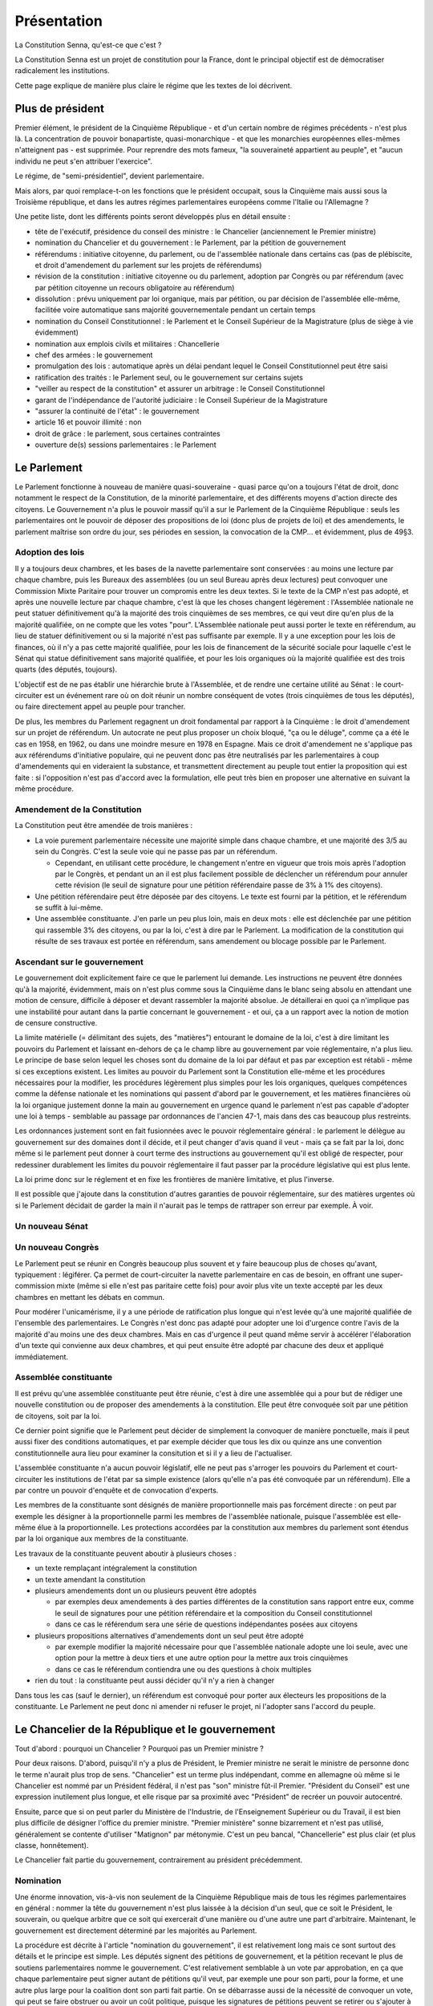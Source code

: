 ============
Présentation
============

La Constitution Senna, qu'est-ce que c'est ?

La Constitution Senna est un projet de constitution pour la France, dont le principal objectif est de démocratiser radicalement les institutions.

Cette page explique de manière plus claire le régime que les textes de loi décrivent.

Plus de président
=================

Premier élément, le président de la Cinquième République - et d'un certain nombre de régimes précédents - n'est plus là. La concentration de pouvoir bonapartiste, quasi-monarchique - et que les monarchies européennes elles-mêmes n'atteignent pas - est supprimée. Pour reprendre des mots fameux, "la souveraineté appartient au peuple", et "aucun individu ne peut s'en attribuer l'exercice".

Le régime, de "semi-présidentiel", devient parlementaire.

Mais alors, par quoi remplace-t-on les fonctions que le président occupait, sous la Cinquième mais aussi sous la Troisième république, et dans les autres régimes parlementaires européens comme l'Italie ou l'Allemagne ?

Une petite liste, dont les différents points seront développés plus en détail ensuite :

- tête de l'exécutif, présidence du conseil des ministre : le Chancelier (anciennement le Premier ministre)
- nomination du Chancelier et du gouvernement : le Parlement, par la pétition de gouvernement
- référendums : initiative citoyenne, du parlement, ou de l'assemblée nationale dans certains cas (pas de plébiscite, et droit d'amendement du parlement sur les projets de référendums)
- révision de la constitution : initiative citoyenne ou du parlement, adoption par Congrès ou par référendum (avec par pétition citoyenne un recours obligatoire au référendum)
- dissolution : prévu uniquement par loi organique, mais par pétition, ou par décision de l'assemblée elle-même, facilitée voire automatique sans majorité gouvernementale pendant un certain temps
- nomination du Conseil Constitutionnel : le Parlement et le Conseil Supérieur de la Magistrature (plus de siège à vie évidemment)
- nomination aux emplois civils et militaires : Chancellerie
- chef des armées : le gouvernement
- promulgation des lois : automatique après un délai pendant lequel le Conseil Constitutionnel peut être saisi
- ratification des traités : le Parlement seul, ou le gouvernement sur certains sujets
- "veiller au respect de la constitution" et assurer un arbitrage : le Conseil Constitutionnel
- garant de l'indépendance de l'autorité judiciaire : le Conseil Supérieur de la Magistrature
- "assurer la continuité de l'état" : le gouvernement
- article 16 et pouvoir illimité : non
- droit de grâce : le parlement, sous certaines contraintes
- ouverture de(s) sessions parlementaires : le Parlement

Le Parlement
============

Le Parlement fonctionne à nouveau de manière quasi-souveraine - quasi parce qu'on a toujours l'état de droit, donc notamment le respect de la Constitution, de la minorité parlementaire, et des différents moyens d'action directe des citoyens. Le Gouvernement n'a plus le pouvoir massif qu'il a sur le Parlement de la Cinquième République : seuls les parlementaires ont le pouvoir de déposer des propositions de loi (donc plus de projets de loi) et des amendements, le parlement maîtrise son ordre du jour, ses périodes en session, la convocation de la CMP... et évidemment, plus de 49§3.

Adoption des lois
-----------------

Il y a toujours deux chambres, et les bases de la navette parlementaire sont conservées : au moins une lecture par chaque chambre, puis les Bureaux des assemblées (ou un seul Bureau après deux lectures) peut convoquer une Commission Mixte Paritaire pour trouver un compromis entre les deux textes. Si le texte de la CMP n'est pas adopté, et après une nouvelle lecture par chaque chambre, c'est là que les choses changent légèrement : l'Assemblée nationale ne peut statuer définitivement qu'à la majorité des trois cinquièmes de ses membres, ce qui veut dire qu'en plus de la majorité qualifiée, on ne compte que les votes "pour". L'Assemblée nationale peut aussi porter le texte en référendum, au lieu de statuer définitivement ou si la majorité n'est pas suffisante par exemple. Il y a une exception pour les lois de finances, où il n'y a pas cette majorité qualifiée, pour les lois de financement de la sécurité sociale pour laquelle c'est le Sénat qui statue définitivement sans majorité qualifiée, et pour les lois organiques où la majorité qualifiée est des trois quarts (des députés, toujours).

L'objectif est de ne pas établir une hiérarchie brute à l'Assemblée, et de rendre une certaine utilité au Sénat : le court-circuiter est un événement rare où on doit réunir un nombre conséquent de votes (trois cinquièmes de tous les députés), ou faire directement appel au peuple pour trancher.

De plus, les membres du Parlement regagnent un droit fondamental par rapport à la Cinquième : le droit d'amendement sur un projet de référendum. Un autocrate ne peut plus proposer un choix bloqué, "ça ou le déluge", comme ça a été le cas en 1958, en 1962, ou dans une moindre mesure en 1978 en Espagne. Mais ce droit d'amendement ne s'applique pas aux référendums d'initiative populaire, qui ne peuvent donc pas être neutralisés par les parlementaires à coup d'amendements qui en videraient la substance, et transmettent directement au peuple tout entier la proposition qui est faite : si l'opposition n'est pas d'accord avec la formulation, elle peut très bien en proposer une alternative en suivant la même procédure.

Amendement de la Constitution
-----------------------------

La Constitution peut être amendée de trois manières :

- La voie purement parlementaire nécessite une majorité simple dans chaque chambre, et une majorité des 3/5 au sein du Congrès. C'est la seule voie qui ne passe pas par un référendum.

  - Cependant, en utilisant cette procédure, le changement n'entre en vigueur que trois mois après l'adoption par le Congrès, et pendant un an il est plus facilement possible de déclencher un référendum pour annuler cette révision (le seuil de signature pour une pétition référendaire passe de 3% à 1% des citoyens).

- Une pétition référendaire peut être déposée par des citoyens. Le texte est fourni par la pétition, et le référendum se suffit à lui-même.
- Une assemblée constituante. J'en parle un peu plus loin, mais en deux mots : elle est déclenchée par une pétition qui rassemble 3% des citoyens, ou par la loi, c'est à dire par le Parlement. La modification de la constitution qui résulte de ses travaux est portée en référendum, sans amendement ou blocage possible par le Parlement.

Ascendant sur le gouvernement
-----------------------------

Le gouvernement doit explicitement faire ce que le parlement lui demande. Les instructions ne peuvent être données qu'à la majorité, évidemment, mais on n'est plus comme sous la Cinquième dans le blanc seing absolu en attendant une motion de censure, difficile à déposer et devant rassembler la majorité absolue. Je détaillerai en quoi ça n'implique pas une instabilité pour autant dans la partie concernant le gouvernement - et oui, ça a un rapport avec la notion de motion de censure constructive.

La limite matérielle (= délimitant des sujets, des "matières") entourant le domaine de la loi, c'est à dire limitant les pouvoirs du Parlement et laissant en-dehors de ça le champ libre au gouvernement par voie réglementaire, n'a plus lieu. Le principe de base selon lequel les choses sont du domaine de la loi par défaut et pas par exception est rétabli - même si ces exceptions existent. Les limites au pouvoir du Parlement sont la Constitution elle-même et les procédures nécessaires pour la modifier, les procédures légèrement plus simples pour les lois organiques, quelques compétences comme la défense nationale et les nominations qui passent d'abord par le gouvernement, et les matières financières où la loi organique justement donne la main au gouvernement en urgence quand le parlement n'est pas capable d'adopter une loi à temps - semblable au passage par ordonnances de l'ancien 47-1, mais dans des cas beaucoup plus restreints.

Les ordonnances justement sont en fait fusionnées avec le pouvoir réglementaire général : le parlement le délègue au gouvernement sur des domaines dont il décide, et il peut changer d'avis quand il veut - mais ça se fait par la loi, donc même si le parlement peut donner à court terme des instructions au gouvernement qu'il est obligé de respecter, pour redessiner durablement les limites du pouvoir réglementaire il faut passer par la procédure législative qui est plus lente.

La loi prime donc sur le réglement et en fixe les frontières de manière limitative, et plus l'inverse.

Il est possible que j'ajoute dans la constitution d'autres garanties de pouvoir réglementaire, sur des matières urgentes où si le Parlement décidait de garder la main il n'aurait pas le temps de rattraper son erreur par exemple. À voir.

Un nouveau Sénat
----------------

Un nouveau Congrès
------------------

Le Parlement peut se réunir en Congrès beaucoup plus souvent et y faire beaucoup plus de choses qu'avant, typiquement : légiférer. Ça permet de court-circuiter la navette parlementaire en cas de besoin, en offrant une super-commission mixte (même si elle n'est pas paritaire cette fois) pour avoir plus vite un texte accepté par les deux chambres en mettant les débats en commun.

Pour modérer l'unicamérisme, il y a une période de ratification plus longue qui n'est levée qu'à une majorité qualifiée de l'ensemble des parlementaires. Le Congrès n'est donc pas adapté pour adopter une loi d'urgence contre l'avis de la majorité d'au moins une des deux chambres. Mais en cas d'urgence il peut quand même servir à accélérer l'élaboration d'un texte qui convienne aux deux chambres, et qui peut ensuite être adopté par chacune des deux et appliqué immédiatement.

Assemblée constituante
----------------------

Il est prévu qu'une assemblée constituante peut être réunie, c'est à dire une assemblée qui a pour but de rédiger une nouvelle constitution ou de proposer des amendements à la constitution. Elle peut être convoquée soit par une pétition de citoyens, soit par la loi.

Ce dernier point signifie que le Parlement peut décider de simplement la convoquer de manière ponctuelle, mais il peut aussi fixer des conditions automatiques, et par exemple décider que tous les dix ou quinze ans une convention constitutionnelle aura lieu pour examiner la consitution et si il y a lieu de l'actualiser.

L'assemblée constituante n'a aucun pouvoir législatif, elle ne peut pas s'arroger les pouvoirs du Parlement et court-circuiter les institutions de l'état par sa simple existence (alors qu'elle n'a pas été convoquée par un référendum). Elle a par contre un pouvoir d'enquête et de convocation d'experts.

Les membres de la constituante sont désignés de manière proportionnelle mais pas forcément directe : on peut par exemple les désigner à la proportionnelle parmi les membres de l'assemblée nationale, puisque l'assemblée est elle-même élue à la proportionnelle. Les protections accordées par la constitution aux membres du parlement sont étendus par la loi organique aux membres de la constituante.

Les travaux de la constituante peuvent aboutir à plusieurs choses :

- un texte remplaçant intégralement la constitution
- un texte amendant la constitution
- plusieurs amendements dont un ou plusieurs peuvent être adoptés

  - par exemples deux amendements à des parties différentes de la constitution sans rapport entre eux, comme le seuil de signatures pour une pétition référendaire et la composition du Conseil constitutionnel
  - dans ce cas le référendum sera une série de questions indépendantes posées aux citoyens

- plusieurs propositions alternatives d'amendements dont un seul peut être adopté

  - par exemple modifier la majorité nécessaire pour que l'assemblée nationale adopte une loi seule, avec une option pour la mettre à deux tiers et une autre option pour la mettre aux trois cinquièmes
  - dans ce cas le référendum contiendra une ou des questions à choix multiples

- rien du tout : la constituante peut aussi décider qu'il n'y a rien à changer

Dans tous les cas (sauf le dernier), un référendum est convoqué pour porter aux électeurs les propositions de la constituante. Le Parlement ne peut donc ni amender ni refuser le projet, ni l'adopter sans l'accord du peuple.

Le Chancelier de la République et le gouvernement
=================================================

Tout d'abord : pourquoi un Chancelier ? Pourquoi pas un Premier ministre ?

Pour deux raisons. D'abord, puisqu'il n'y a plus de Président, le Premier ministre ne serait le ministre de personne donc le terme n'aurait plus trop de sens. "Chancelier" est un terme plus indépendant, comme en allemagne où même si le Chancelier est nommé par un Président fédéral, il n'est pas "son" ministre fût-il Premier. "Président du Conseil" est une expression inutilement plus longue, et elle risque par sa proximité avec "Président" de recréer un pouvoir autocentré.

Ensuite, parce que si on peut parler du Ministère de l'Industrie, de l'Enseignement Supérieur ou du Travail, il est bien plus difficile de désigner l'office du premier ministre. "Premier ministère" sonne bizarrement et n'est pas utilisé, généralement se contente d'utiliser "Matignon" par métonymie. C'est un peu bancal, "Chancellerie" est plus clair (et plus classe, honnêtement).

Le Chancelier fait partie du gouvernement, contrairement au président précédemment.

Nomination
----------

Une énorme innovation, vis-à-vis non seulement de la Cinquième République mais de tous les régimes parlementaires en général : nommer la tête du gouvernement n'est plus laissée à la décision d'un seul, que ce soit le Président, le souverain, ou quelque arbitre que ce soit qui exercerait d'une manière ou d'une autre une part d'arbitraire. Maintenant, le gouvernement est directement déterminé par les majorités au Parlement.

La procédure est décrite à l'article "nomination du gouvernement", il est relativement long mais ce sont surtout des détails et le principe est simple. Les députés signent des pétitions de gouvernement, et la pétition recevant le plus de soutiens parlementaires nomme le gouvernement. C'est relativement semblable à un vote par approbation, en ça que chaque parlementaire peut signer autant de pétitions qu'il veut, par exemple une pour son parti, pour la forme, et une autre plus large pour la coalition dont son parti fait partie. On se débarrasse aussi de la nécessité de convoquer un vote, qui peut se faire obstruer ou avoir un coût politique, puisque les signatures de pétitions peuvent se retirer ou s'ajouter à tout moment ; certes les motions de censure doivent être votées pour changer immédiatement de gouvernement (comme on va le voir), mais la situation de la majorité et le soutien au gouvernement peut être suivi en temps réel publiquement, ce qui a une importance politique majeure.

Parmi les détails :

- Les pétitions qui sont majoritaires dans les deux assemblées à la fois priment, parce que c'est quand même mieux de mettre tout le monde d'accord. Faute de ça l'assemblée prime sur le sénat, et si aucune pétition n'est majoritaire dans aucune chambre, c'est l'assemblée qui désigne un gouvernement minoritaire, cas que je détaillerai plus loin. C'est ce qu'on appelle la "priorité" des pétitions. Ensuite, entre deux pétitions ayant la même priorité, c'est celle qui réunit simplement le plus de signatures (au sein des assemblées dans lesquelles elle est majoritaire (sinon de l'assemblée nationale), pour simplifier les calculs).
- Une certaine stabilité est garantie par deux éléments : un remplacement n'est obligatoire que quand une pétition a une priorité plus grande que le gouvenement en place (voir point précédent), ce qui logiquement ne peut arriver que trois fois de suite, et en plus il y a une période de carence fixée par loi organique pour le remplacement du gouvernement, donc le gouvernement ne peut pas changer trois fois par jour.
- La pétition gagnante est annoncée par les présidents des assemblées, et tout ça est arbitré par le Conseil Constitutionnel en cas de désaccord (= mauvaise foi des présidents).
- La loi est là comme filet pour les cas extrêmes, pour nommer les remplaçants de secours.
- Les pétitions et les approbations des parlementaires sont publiques.
- Personne ne peut être nommé au gouvernement sans son accord, ou être nommé Chancelier avec quelqu'un qu'on n'approuve pas dans son gouvernement, à cause de la manière dont les pétitions sont signées par ceux qu'elles citent : chacun signe sa propre présence, et le (futur) Chancelier signe le tout et chaque modification.

Le gouvernement ne peut être remplacé que lorsque sa priorité est dépassée, ou par l'adoption d'une motion de censure (ce que j'aborderai plus loin). Hors cas de gouvernement minoritaire (que j'aborderai aussi plus loin), l'instabilité ne peut donc venir que de quand les membres du parlement cessent d'accorder leur confiance en retirant leurs signatures sur la pétition du gouvernement après l'avoir initialement accordée. C'est uniquement comme ça que la priorité d'une pétition peut baisser. Avant de pouvoir faire tomber un gouvernement, il faut déjà que le gouvernement ait été nommé par au moins autant de monde, chose qui n'était pas le cas dans les régimes de Weimar ou de la Troisième République, avec leurs motions de censure à répétition sur des gouvernements minoritaires.

.. reformuler ?

Motions de censure
------------------

Pour pallier à tout risque d'instabilité, toute motion de censure faisant tomber le gouvernement (ou même uniquement le Chancelier) doit être constructive, et proposer un remplacement avant d'être votée, sauf si une pétition de même priorité est déjà disponible. De plus, la censure n'est généralement possible que dans une assemblée où le gouvernement est majoritaire (je détaillerai le cas des gouvernements minoritaires plus loin), ce qui ajoute une deuxième sécurité compensant le fait que le gouvernement n'est plus responsable que devant une seule chambre comme sous la Cinquième, en Allemagne, ou dans le système de Westminster.

Une particularité qui peut être étonnante : les membres du gouvernement peuvent démissionner de leur propre chef, et être remplacés par le Chancelier... mais pas le Chancelier lui-même, qui doit recevoir l'accord du Parlement qui doit lui trouver (et voter) un remplacement. Faire du chantage à la démission à la René Coty devient plus difficile. Le Chancelier ne peut pas non plus simplement virer quelqu'un : pour ça il doit déposer une motion de censure individuelle, qui déroge à la plupart des contraintes citées plus haut mais qui doit quand même être acceptée et votée par une chambre du parlement.

Les motions de censures peuvent, donc, être individuelles, et viser tel ou tel membres du gouvernement en particulier. Ça a l'avantage de ne pas faire peser l'instabilité du régime dans la balance : le Chancelier peut toujours menacer de démissionner pour protéger un de ses ministres, mais il en porte la responsabilité politique et il ne peut pas la forcer, pas avec des moyens constitutionnels en tout cas. Mais de telles motions doivent quand même être adoptées dans une assemblée où le gouvernement est majoritaire, ce qui empêche qu'une assemblée nomme un gouvernement et que l'autre en vire les ministres un par un (sauf avec l'accord du Chancelier lui-même, donc).

Dernier détail, il est possible de déroger à ces contraintes dans le cadre d'une procédure judiciaire, mais je détaillerai ça plus loin.

Les gouvernements minoritaires
------------------------------

Les gouvernements minoritaires sont par nature une source d'instabilité et un risque dans les régimes parlementaires. Ils sont donc encadrés par des règles plus strictes.

Tout d'abord, au lieu de pouvoir adopter une motion de censure dans une assemblée où le gouvernement est majoritaire, un gouvernement minoritaire ne peut être censuré qu'avec l'accord de la moitié des députés soutenant le gouvernement. Autant dire que ça ne permet que les censures individuelles, ou pour accélérer les choses quand ça prendrait trop de temps de retirer les signatures.

Ensuite, un problème avec les gouvernements minoritaires c'est que plusieurs peuvent se disputer la légitimité en même temps : pour prendre l'exemple de la XVIe législature de la Cinquième, si on écarte le président de l'équation, un gouvernement proposé par la Nupes, ou par le RN, ne serait pas particulièrement plus légitime que le gouvernement LREM à partir du moment où aucun n'arrive à réunir une majorité des voix.

C'est pour ça qu'ici, si aucune majorité ne se dessine dans aucune chambre, il y a la période de carence prévue par loi organique qui s'écoule pour laisser le temps aux pétitions de se stabiliser un peu, puis la pétition ayant le plus de soutiens à l'assemblée est nommée au gouvernement, point. Il ne peut être renversé que par deux chose, soit une pétition majoritaire puisqu'il faut une priorité plus grande, soit si les députés qui soutiennent le gouvernement décident de le lâcher, ce qu'ils n'ont aucune raison constitutionnelle de faire.

Certes, ça aboutit à une situation où le gouvernement est très indépendant vis-à-vis du parlement (puisque la censure est plus difficile), mais la situation est aussi très simple à résoudre pour les parlementaires : il suffit de se sortir les doigts et de réunir une majorité dans l'une ou l'autre des chambres. Ça les met face à leurs responsabilité, en les forçant à trouver un accord entre eux si ils veulent récupérer leur ascendance sur le gouvernement.

La responsabilité
-----------------

L'action du gouvernement est soumise à différentes contraintes.

- Tout d'abord, il est soumis à la Constitution, et aux limites du pouvoir réglementaire qui sont établies par la loi (et dans certains cas par la Constitution et la loi organique).
- Ensuite, il doit se soumettre aux instructions que le Parlement lui adresse.
- Enfin, la pétition du gouvernement contient un programme de politique générale, qui lie chacun des membres du gouvernement en l'absence de contradiction avec les points précédents.

Un manquement à ces obligations - si le Parlement n'a pas déjà agi - est sanctionné par la Cour de Justice de la République qui peut d'une part prononcer des peines pénales quand elles sont prévues par la loi, et d'autre part lever les contraintes limitant l'adoption de motions de censure contre un gouvernement se mettant hors la loi, permettant donc au Parlement d'agir plus librement.

La CJR est composée de six parlementaires de chaque assemblée, les représentant chacune de manière proportionnelle. Il y a en plus trois juges issus de la Cour de cassation, qui ont droit de veto (collectif, pas individuel) sur la levée des limites de l'adoption de motions de censure.

Résumé
------

Les différents cas de figure autour des motions de censure :

- Il y a une pétition de plus grande priorité que le gouvernement en place

  - Une motion de censure n'est pas nécessaire pour que le gouvernement tombe, puisqu'il est automatiquement remplacé.
  - Si le gouvernement est majoritaire au Sénat et une pétition devient majoritaire à l'Assemblée, on peut imaginer que le Sénat fasse obstruction et refuse de censurer le gouvernement, mais l'Assemblée n'a qu'à attendre la fin de la période de carence pour que le gouvernement soit automatiquement remplacé.
  - Si le gouvernement est minoritaire donc issu de l'assemblée, et a fortiori si la nouvelle pétition est majoritaire uniquement au Sénat, il devient encore moins probable qu'une motion de censure soit adoptée étant donné les contraintes existant pour les gouvernements minoritaires. Mais la période de carence et le changement de priorité suffisent à déclencher le renouvellement du gouvernement.
  - Dans les autres cas, le gouvernement sortant est majoritaire dans une assemblée, et la pétition devant le remplacer est forcément majoritaire dans la même assemblée. Donc la nouvelle majorité de parlementaires est capable de voter une motion de censure si elle ne veut pas attendre la fin de la période de carence.

- Un changement de majorité sans changer d'assemblée (pour un gouvernement majoritaire)

  - Prenons le cas d'un gouvernement majoritaire à l'assemblée nationale. Si les alliances changent *au sein* de l'assemblée, alors il y a forcément des membres qui soutenaient le gouvernement précédent et qui soutiennent aussi la pétition entrante. Pour forcer un changement de gouvernement, la nouvelle coalition peut toujours voter une motion de censure, mais si suffisamment des députés ayant les deux coalitions en commun retirent leur soutien à la pétition du gouvernement en place, sa pétition perdra sa majorité à l'assemblée, ce qui déclenchera un renouvellement après la période de carence.

- Un changement de coalition entre deux gouvernements minoritaires

  - C'est un cas où j'assume de ne pas donner de solution pour ne pas laisser la place à de l'instabilité. Pour expliciter ce cas : si après les élections et après la période de carence, la plus grande coalition à l'assemblée représente 40% des députés (et si aucune pétition n'est majoritaire au Sénat), elle sera nommée au gouvernement. Si une nouvelle coalition se met en place en réunissant 45% des députés par exemple, elle ne sera *pas* nommée au gouvernement, même après autant de périodes de carence qu'on veut. Seule une élection partielle, une pétition majoritaire, ou une démission de la coalition en place avec son propre consentement (soit du Chancelier soit de la majorité des députés de la coalition en place), peuvent faire changer/tomber le gouvernement.
  - Même cas quand un gouvernement est d'abord majoritaire avant d'être désavoué par certains parlementaires mais sans qu'aucune pétition ne soit majoritaire nulle part ; ou quand une élection arrive et met le gouvernement sortant de facto en minorité : le gouvernement sortant reste en place, même si une coalition (minoritaire) plus large existe, tant qu'aucune coalition majoritaire n'est constituée. Le gouvernement sortant peut démissionner, et ce serait bien normal après une élection qu'il perd, mais la démission ne peut pas être acceptée par l'assemblée sans trouver un gouvernement de remplacement.

- Un changement politique au sein de la même coalition

  - Prenons l'exemple d'une coalition socialiste style XXe siècle qui déciderait de remplacer Michel Rocard par Édith Cresson à la Chancellerie de son gouvernement. Que le Chancelier sortant fasse obstruction ou non, une motion de censure est nécessaire et sera déposée, soit par lui, soit par un député (ou un sénateur si le gouvernement est uniquement majoritaire au Sénat). Soit la pétition d'Édith Cresson est déjà majoritaire, et la motion passe normalement, soit la motion de censure ne vise que le Chancelier (ici Michel Rocard) et prévoit par qui il va être remplacé (ici Édith Cresson). Dans le premier cas une seule motion de censure peut être déposée et la nouvelle pétition prend la suite, dans le second cas une motion de censure concurrente (qui remplacerait Michel Rocard par quelqu'un d'autre, par exemple Jacques Chirac) recevrait moins de voix et ne passerait donc pas.

- Un ministre qui démissionne

  - Une démission volontaire d'un membre du gouvernement autre que le Chancelier n'est pas soumise à la confirmation du Parlement - ni même à celle du Chancelier. Pas de motion de censure nécessaire, donc. Le Chancelier nomme un remplaçant, et le Parlement (la ou les chambres dans lesquelles le gouvernement est majoritaire) peut nommer un autre remplaçant à la place.

- Un Chancelier qui veut virer un ministre

  - Si un membre du gouvernement ne veut pas démissionner, le Chancelier doit déposer une motion de censure individuelle auprès d'une assemblée. Rien que cette menace serait suffisante, dans la plupart des cas, pour forcer un ministre à démissionner devant la honte d'une censure publique.
  - Et en même temps, le Chancelier ne peut pas faire la diva à virer les gens comme il veut, parce que si le parlement prend le parti du ministre et si la motion de censure échoue, c'est le Chancelier qui perd la face - ce serait une version light de perdre une motion de confiance.

- Une affaire judiciaire à la CJR

  - Si une affaire pénale concerne un membre du gouvernement dans l'exercice de ses fonctions (y compris le Chancelier), la Cour de Justice de la République est saisie. Elle peut prononcer une condamnation pénale et/ou (suivant la loi organique) la levée des conditions pour déposer une motion de censure contre lui. La CJR ne peut pas déposer elle-même de motion de censure ni prononcer directement la destitution, parce que ça pourrait poser une instabilité politique que le Parlement est à même d'apprécier, en déposant et adoptant une motion de censure si il le juge pertinent.
  - Il arrive la même chose si la CJR juge que le membre du gouvernement n'a pas respecté les instructions données par le Parlement ou son propre programme de politique générale. C'est l'unique circonstance où un gouvernement minoritaire peut faire l'objet d'une censure contre l'avis à la fois du Chancelier et de la majorité des députés soutenant le gouvernement.
  - Pas d'exception pour le Chancelier, parce que comme disait le juge Jackson, "Presidents are not kings" : même le chef de l'exécutif n'est pas au-dessus ni des lois, ni des instructions données par le Parlement.

- Un scandale visant un ministre, sans CJR

  - On est dans le cas où un scandale touche un ministre sans correspondre aux cas précédents, donc le Chancelier ne demande pas sa démission et soit le scandale concerne une infraction qui n'est pas commise dans l'exercice de ses fonctions, soit on est avant que cette infraction soit jugée par la CJR, soit c'est quelque chose qui n'est pas puni par la loi et qui ne contrevient pas non plus directement au programme de politique générale du gouvernement.
  - Si le gouvernement est minoritaire, il faut que la majorité des députés qui le soutiennent déposent une motion de censure contre le ministre pour que le ministre soit censuré. À moins de ça, on ne prend pas le risque de provoquer une instabilité.
  - Si le gouvernement est majoritaire, alors il y a besoin du vote ou de l'abstention d'au moins une partie des députés qui le soutiennent pour adopter une motion de censure à la majorité (sauf si ils se pointent pas pour voter mais c'est leur problème).

Les droits fondamentaux clarifiés
=================================

Les rédacteurs de la constitution de 1958 voulaient une constitution sans droits fondamentaux, c'était un de leurs objectifs assumés. C'est pour cette raison que la décision "liberté d'association" du Conseil constitutionnel en 1971 est si importante dans le droit constitutionnel de la Cinquième République : c'est la première fois qu'on reconnait une valeur légale au préambule à la constitution, créant ainsi le concept de Bloc de constitutionnalité, incluant des concepts hétéroclites et parfois contradictoires avec la :abbr:`DDHC (Déclaration des droits de l'homme et du citoyen de 1789)`, les "principes fondamentaux reconnus par les lois de la République" et une pelletée d'autres listés par le préambule de 1946.

Certains de ces droits fondamentaux sont très bons, là n'est pas le problème, après tout ils ont bien été adoptés par des parlements français à diverses périodes de l'histoire, le problème vient du fait qu'on donne une valeur légale à des textes qui ont été faits à des époques très différentes et pas du tout faits pour fonctionner ensemble. Toutes ces contradictions créent un flou qui permet au Conseil un arbitraire dans ses décisions, où il peut choisir l'issue qu'il veut et la justifier en choisissant le texte qui lui convient le mieux.

Pour simplifier tout ça, j'ai préféré réunir les droits fondamentaux dans un seul document, qui est de fait (incidemment) plus simple à amender - en effet la question de comment on peut amender la DDHC de 1789 ou le préambule de la constitution de 1946 reste assez ouverte...

Je n'ai pas prévu, par exemple, de "principes" qui ne seraient pas des droits, parce que selon moi tout ce qui est dans une constitution doit avoir pour but de protéger un droit fondamental - même quand c'est très indirect : par exemple la période de carence avant le remplacement du gouvernement, elle a pour but de garantir la stabilité de l'état et donc de lui permettre de protéger les droits fondamentaux.

Les droits à y placer sont une grande interrogation pour moi - principalement parce que ce n'est pas une tâche de constitutionnaliste, ça n'a rien à voir avec le reste de l'organisation des pouvoirs publics à part certains cas précis comme le droit de vote - mais j'ai essayé d'y mettre deux éléments qui me semblent importants : d'une part, le droit à la vie dans un environnement sain, d'où découle tout l'impératif constitutionnel de protection de l'environment, et d'autre part le droit fondamental à l'indifférenciation, qui est le contraire de la discrimination.

Le Conseil Constitutionnel
==========================

Composition
-----------

Pour changer le moins de choses possible, j'ai conservé un Conseil à neuf membres nommés par tiers tous les trois ans.

Avec la disparition du président, la nomination des membres du Conseil change forcément un peu. Les commissions compétentes de l'Assemblée et du Sénat nomment toujours trois membres chacune sur proposition du président de la chambre, mais les trois membres restants (dont le président) sont désignés par une commission spéciale, composée à moitié du Conseil supérieur de la magistrature et à moitié de représentants de l'Assemblée et du Sénat.

La loi organique peut en plus de ça limiter qui peut être nommé au Conseil Constitutionnel (c'est à :artref:`incompatibilité de mandat représentatif`).

L'objectif est - en-dehors de trouver une solution à l'absence de président - de recentrer la composition du conseil sur des juristes, en tout cas pour au moins un tiers d'entre eux.

Rôles
-----

Le Conseil conserve son rôle principal de contrôle de la constitutionnalité des lois, soit a priori quand une loi est adoptée, soit a posteriori avec une QPC. Ceci dit, il est précisé en loi organique d'une part que le respect des réglements des assemblées est nécessaire pour l'adoption régulière d'une loi, donc on garantit bien les droits de la minorité parlementaire. D'autre part, une loi considérée comme partiellement inconstitutionnelle doit être entièrement renvoyée au Parlement, sauf si le Parlement a explicitement dit comment la loi pouvait être divisée : quand deux mesures viennent d'un compromis, il est injuste que l'une puisse être censurée et pas l'autre alors qu'aucune n'aurait pu être adoptée seule. Si deux mesures sont indépendantes, le législateur peut soit en faire des lois différentes, soit préciser explicitement qu'elles sont indépendantes. Ça peut prendre la forme d'une résolution conjointe aux deux chambres votée en même temps que la loi, par exemple.

Le rôle de juge électoral des élections parlementaires (et des référendums) lui est pour l'instant toujours réservé, quoique je réfléchis au fait de le confier à un tribunal plus ordinaire.

En plus de ça, il lui est confié le rôle d'arbitre dans la nomination du gouvernement, de vérifier le respect des procédures décrites plus haut, concernant principalement les pétitions de gouvernement et les motions de censure. Si les présidents des assemblées jouent leur rôle sérieusement, ça ne devrait pas être nécessaire très souvent. Si la compétence de juge électoral est transférée, celle-ci le sera probablement aussi.

.. possibles évolutions, cour suprême, cour constitutionnelle, séparation d'un tribunal électoral...
